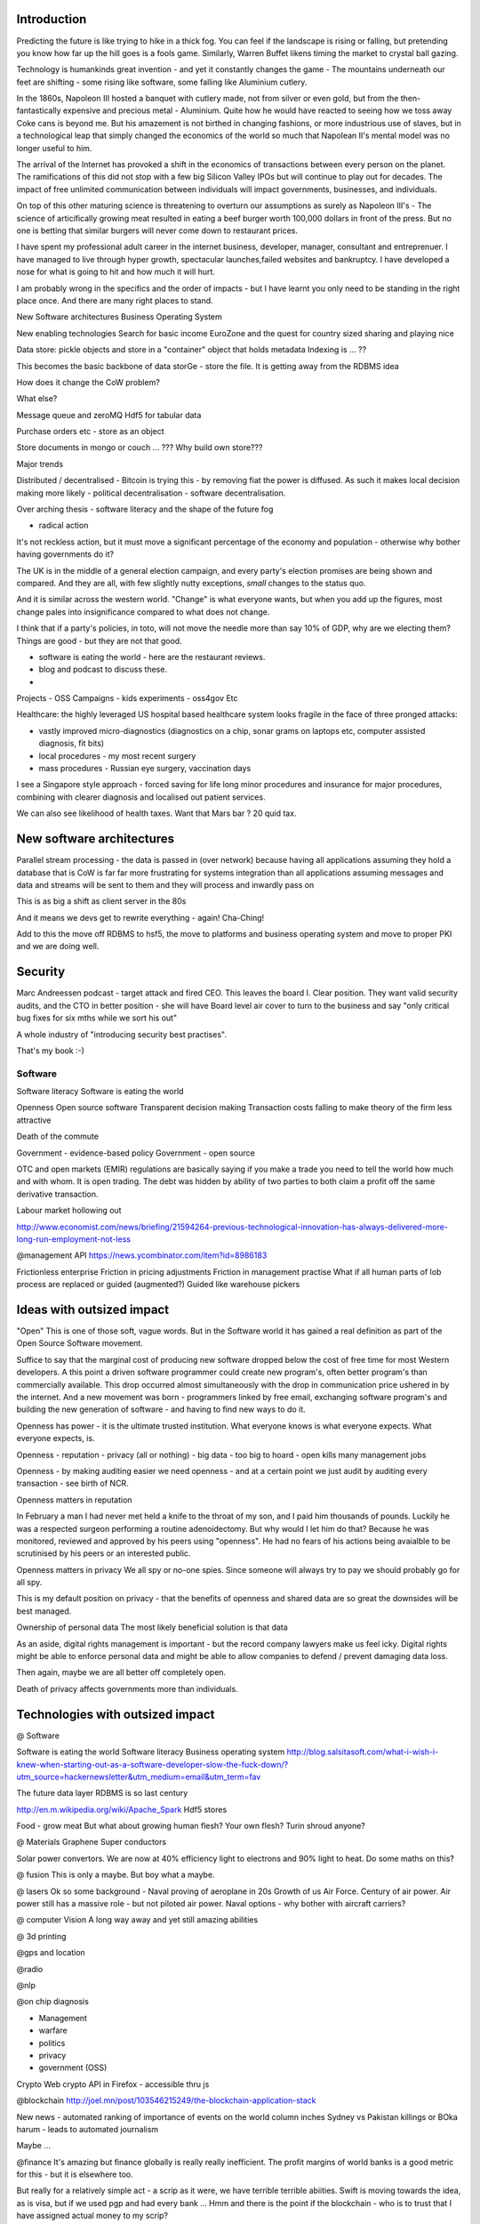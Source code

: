 Introduction
-------------

Predicting the future is like trying to hike in a thick fog.  You can feel if the landscape is rising or falling, but pretending you know how far up the hill goes is a fools game.  Similarly, Warren Buffet likens timing the market to crystal ball gazing.

Technology is humankinds great invention - and yet it constantly changes the game - The mountains underneath our feet are shifting - some rising like software, some falling like Aluminium cutlery.

In the 1860s, Napoleon III hosted a banquet with cutlery made, not from silver or even gold, but from the then-fantastically expensive and precious metal - Aluminium.  Quite how he would have reacted to seeing how we toss away Coke cans is beyond me.  But his amazement is not birthed in changing fashions, or more industrious use of slaves, but in a technological leap that simply changed the economics of the world so much that Napolean II's mental model was no longer useful to him.

The arrival of the Internet has provoked a shift in the economics of transactions between every person on the planet.  The ramifications of this did not stop with a few big Silicon Valley IPOs but will continue to play out for decades.  The impact of free unlimited communication between individuals will impact governments, businesses, and individuals.

On top of this other maturing science is threatening to overturn our assumptions as surely as Napoleon III's - The science of articifically growing meat resulted in eating a beef burger worth 100,000 dollars in front of the press.  But no one is betting that similar burgers will never come down to restaurant prices.  

I have spent my professional adult career in the internet business, developer, manager, consultant and entreprenuer.  I have managed to live through hyper growth, spectacular launches,failed websites and  bankruptcy.  I have developed a nose for what is going to hit and how much it will hurt.

I am probably wrong in the specifics and the order of impacts - but I have learnt you only need to be standing in the right place once.  And there are many right places to stand.









New Software architectures
Business Operating System

New enabling technologies
Search for basic income
EuroZone and the quest for country sized sharing and playing nice




Data store: pickle objects and store in a "container" object that holds metadata 
Indexing is ... ?? 

This becomes the basic backbone of data storGe - store the file.  It is getting away from the RDBMS idea

How does it change the CoW problem? 

What else?

Message queue and zeroMQ
Hdf5 for tabular data 

Purchase orders etc - store as an object

Store documents in mongo or couch ... ???
Why build own store??? 

Major trends 

Distributed / decentralised 
- Bitcoin is trying this - by removing fiat the power is diffused.  As such it makes local decision making more likely
- political decentralisation 
- software decentralisation. 

Over arching thesis
- software literacy and the shape of the future fog

- radical action
It's not reckless action, but it must move a significant percentage of the economy and population - otherwise why bother having governments do it?

The UK is in the middle of a general election campaign, and every party's election promises are being shown and compared.  And they are all, with few slightly nutty exceptions, *small* changes to the status quo.

And it is similar across the western world.  "Change" is what everyone wants, but when you add up the figures, most change pales into insignificance compared to what does not change.

I think that if a party's policies, in toto, will not move the needle more than say 10% of GDP, why are we electing them?  Things are good - but they are not that good.





- software is eating the world - here are the restaurant reviews. 
- blog and podcast to discuss these.

- 
Projects
- OSS
Campaigns
- kids experiments 
- oss4gov
Etc

Healthcare: the highly leveraged US hospital based healthcare system looks fragile in the face of three pronged attacks:

- vastly improved micro-diagnostics (diagnostics on a chip, sonar grams on laptops etc, computer assisted diagnosis, fit bits)
- local procedures - my most recent surgery 
- mass procedures - Russian eye surgery, vaccination days

I see a Singapore style approach - forced saving for life long minor procedures and insurance for major procedures, combining with clearer diagnosis and localised out patient services. 

We can also see likelihood of health taxes. Want that Mars bar ? 20 quid tax.



New software architectures
------------
Parallel stream processing - the data is passed in (over network) because having all applications assuming they hold a database that is CoW is far far more frustrating for systems integration than all applications assuming messages and data and streams will be sent to them and they will process and inwardly pass on

This is as big a shift as client server in the 80s

And it means we devs get to rewrite everything - again! Cha-Ching! 

Add to this the move off RDBMS to hsf5, the move to platforms and business operating system and move to proper PKI and we are doing well.


Security
--------
Marc Andreessen podcast - target attack and fired CEO. This leaves the board I. Clear position. They want valid security audits, and the CTO in better position - she will have Board level air cover to turn to the business and say "only critical bug fixes for six mths while we sort his out"

A whole industry of "introducing security best practises".  

That's my book :-)


Software 
=======

Software literacy
Software is eating the world

Openness
Open source software
Transparent decision making
Transaction costs falling to make theory of the firm less attractive

Death of the commute 

Government - evidence-based policy
Government - open source

OTC and open markets (EMIR) regulations are basically saying if you make a trade you need to tell the world how much and with whom.  It is open trading.  The debt was hidden by ability of two parties to both claim a profit off the same derivative transaction.



Labour market hollowing out

http://www.economist.com/news/briefing/21594264-previous-technological-innovation-has-always-delivered-more-long-run-employment-not-less

@management API
https://news.ycombinator.com/item?id=8986183

Frictionless enterprise 
Friction in pricing adjustments
Friction in management practise
What if all human parts of lob process are replaced or guided (augmented?)
Guided like warehouse pickers




Ideas with outsized impact 
-------------------------------
"Open"
This is one of those soft, vague words.  But in the Software world it has gained a real definition as part of the Open Source Software movement.

Suffice to say that the marginal cost of producing new software dropped below the cost of free time for most Western developers.  A this point a driven software programmer could create new program's, often better program's than commercially available. This drop occurred almost simultaneously with the drop in communication price ushered in by the internet.  And a new movement was born - programmers linked by free email, exchanging software program's and building the new generation of software - and having to find new ways to do it.  

Openness has power - it is the ultimate trusted institution. What everyone knows is what everyone expects. What everyone expects, is.





Openness
- reputation
- privacy (all or nothing)
- big data - too big to hoard
- open kills many management jobs

Openness - by making auditing easier we need openness - and at a certain point we just audit by auditing every transaction - see birth of NCR.


Openness matters in reputation

In February a man I had never met held a knife to the throat of my son, and I paid him thousands of pounds. Luckily he was a respected surgeon performing a routine adenoidectomy.  But why would I let him do that? Because he was monitored, reviewed and approved by his peers using "openness".  He had no fears of his actions being avaialble to be scrutinised by his peers or an interested public.

Openness matters in privacy
We all spy or no-one spies.  Since someone will always try to pay we should probably go for all spy. 

This is my default position on privacy - that the benefits of openness and shared data are so great the downsides will be best managed.




Ownership of personal data
The most likely beneficial solution is that data 

As an aside, digital rights management is important - but the record company lawyers make us feel icky.
Digital rights might be able to enforce personal data and might be able to allow companies to defend / prevent damaging data loss.

Then again, maybe we are all better off completely open.


Death of privacy affects governments more than individuals.  


Technologies with outsized impact
------------------------------

@ Software

Software is eating the world
Software literacy 
Business operating system
http://blog.salsitasoft.com/what-i-wish-i-knew-when-starting-out-as-a-software-developer-slow-the-fuck-down/?utm_source=hackernewsletter&utm_medium=email&utm_term=fav

The future data layer
RDBMS is so last century

http://en.m.wikipedia.org/wiki/Apache_Spark
Hdf5 stores

Food - grow meat
But what about growing human flesh? Your own flesh? Turin shroud anyone? 

@ Materials
Graphene
Super conductors

Solar power convertors.  We are now at 40% efficiency light to electrons and 90% light to heat.
Do some maths on this? 




@ fusion
This is only a maybe.  But boy what a maybe.  

@ lasers
Ok so some background - 
Naval proving of aeroplane in 20s
Growth of us Air Force. 
Century of air power.  Air power still has a massive role - but not piloted air power.
Naval options - why bother with aircraft carriers?


@ computer Vision 
A long way away and yet still amazing abilities



@ 3d printing



@gps and location

@radio

@nlp


@on chip diagnosis


* Management 
* warfare
* politics
* privacy
* government (OSS)

Crypto 
Web crypto API in Firefox - accessible thru js

@blockchain
http://joel.mn/post/103546215249/the-blockchain-application-stack

New news
- automated ranking of importance of events on the world column inches Sydney vs Pakistan killings or BOka harum
- leads to automated journalism



Maybe ...

@finance
It's amazing but finance globally is really really inefficient.  The profit margins of world banks is a good metric for this - but it is elsewhere too.

But really for a relatively simple act - a scrip as it were, we have terrible terrible abiities.  Swift is moving towards the idea, as is visa, but if we used pgp and had every bank ... Hmm and there is the point if the blockchain - who is to trust that I have assigned actual money to my scrip? 

If banks do not exist?

But if they do how do they survive? On reputation? 



@veganism
25% of green house has emissions come from growth, transport and preparation of meat.  We could extend the "greenhouse runway" by decades by "simply" giving up meat.  We tried fairly well with net caught tuna, and we were not going to lose major cities to the dolphins.

It kills no one, is cheaper, healthier - and amazingly unlikely to happen

@printing meat



http://mobile.nytimes.com/blogs/opinionator/2013/08/31/who-will-prosper-in-the-new-world/


@drm tech for solving protected data distribution
http://www.alexrad.me/discourse/why-rosyna-cant-take-a-movie-screenshot.html
But I want access to that ?
But also why bother? 


- rifftrax and punditry 
Partially news partially entertainment but twitch.tv is where this is going 


- http://en.m.wikipedia.org/wiki/Abundance:_The_Future_Is_Better_Than_You_Think

Open source business operating system - rational to learn systems that are open and so transferable

https://news.ycombinator.com/item?id=8838571


Warren buffets investment strategy
http://www.quora.com/If-Warren-Buffett-had-to-start-today-could-he-still-reach-his-current-level-of-wealth

Actually his cost of capital strategy


And posts (on linked in) 
http://okdork.com/2014/09/09/linkedin-publishing-success/

In order to get the maximum number of post views…

Your title should be be 40-49 characters long.
Include 8 images in your post.
Don’t embed multimedia such as YouTube videos into your blog post.
Write How-to posts. They perform the best. You may also write a List post, but they don’t perform nearly as well as How-to posts. Don’t write a question post.
Divide your post into 5 sections with headings (h1, h2, h3, etc.)
Write between 1,900 to 2,000 words.
Your writing should have a neutral tone.
Write your post so it can easily be understood by the masses, preferably with in an “Easy” readability score of 80-89 which is easily read by an 11-year-old.
Publish your post on Thursday for maximum number of views.
Cross-promote your LinkedIn posts on Twitter.
LinkedIn post likes are the common denominator between the other LinkedIn metrics. More post likes should also get you LinkedIn shares, post views, and comments according to correlation data. You can encourage people to like your post with a call to action.


http://backlinko.com/skyscraper-technique


* From decentralised to distributed 

The internet of someone else's things
http://techcrunch.com/2014/10/11/the-internet-of-someone-elses-things/
From 
http://techcrunch.com/2015/01/10/decentralize-all-the-things/

http://www.theverge.com/2014/12/10/7361603/bittorrenet-wants-to-change-the-way-the-web-is-built

http://joel.mn/post/103546215249/the-blockchain-application-stack


* AI research 
http://futureoflife.org/misc/open_letter
http://www.shivonzilis.com/machineintelligence

http://www.ibm.com/smarterplanet/us/en/ibmwatson/build-with-watson.html


- hdf5 tables - blobs of distributed messages data - it's what excel should have been !-

- education
http://www.garlikov.com/writings.htm


- chemicals everywhere - tox21
http://www.sciencedaily.com/releases/2014/10/141022143628.htm

New and old news and junk news and better more proportionately informed.

Robotics
AI
energy
Government software

Data layers
- distributed data layers
- messaging data layers (arbitrary, hdf5)
- reactive data layers (dag) 

Reactive dag
Hdf5 
From central RDBMS to queues and workers to dag based processing (storm/?)
http://nathanmarz.com/blog/history-of-apache-storm-and-lessons-learned.html

https://news.ycombinator.com/item?id=14907


Teal companies 
https://www.strategy-business.com/article/00344?gko=30876


The BitTorrent CDN - everyone an advertiser
Noticed iTunes seems to be gel locating adverts
Now surely there is a very good possibility to stream works to me but insert ads - and as each torrent client is pushing the. There is possibility of just getting a penny for putting an ad in the stream I share 

This algo might sustain future shared network


- I am looking for ice station zebra moments 


Gaming and emotional capture

Scary http://honnibal.github.io/spaCy/

Privacy and Snowden
https://itunes.apple.com/gb/podcast/london-school-economics-public/id279428154?mt=2&i=333467591

Privacy is dead but what was it?
Death of privacy for 
Failure of security services to work for the country - should be telling Apple their device is insecure and failing to protect our managers and ministers - but now they exploit it.
Legal definitions of national security
Cannot put the encryption genie into bottle without breaking security of transactions
Must look to traditional detective skills
And to resilience - something that will benefit us in the 21century


The end of money
- money can be seen as a record of value contributed.  As we do more electronically perhaps we can re think that so it is fairer ? 

Deception and authority on the internet.
To a large extent, the problem of finding authority on the internet is already solved - Google has done this with PageRank algorithm.

However this algorithm is public, but it's results are not.  This involves a discussion of intellectual property rights - and is going to be a major piece of social future discussion.  It is unreasonable that Google owns the rights to use a link as an indicator of trust.  But it is also unreasonable to argue that Google should make the results of it's spider public - they have expended energy and cost doing so, and have some right to the results

It is also unreasonable to say that I, having made a link, which cost me time and energy, should have no rights to the link.  But do I have rights to the derivative works (page ranking) based on my intellectual property? 

Future of advertising
http://www.niemanlab.org/2015/04/the-economists-tom-standage-on-digital-strategy-and-the-limits-of-a-model-based-on-advertising

Google advertising vs Apple advertising - leaks into privacy stances and so makes a huge difference in strategic stance in future.  


RoboWarrier and robocop

It suddenly occurred to me that robots will be better in (defensive) combat.  Already targeting systems "improve" human decisions (tanks fire at the most vulnerable parts of a human selected tank)

The existence of a laser able to kill a human combined with facial recognition and aiming, presents an interesting situation - a very very small number of humans could operate a very large number of gun emplacements.

In the end it matters little. We have been very good at killing our own kind for many years. 





Socrates and Economics
======================

THis is a divergance from the main discussion, so blip over if you like.
However i think this lays down a good argument

Economics is improved energy use for human utility
Socialsim / capitalsim
Shared capital - Romand aqueducts still csarrying water 2000 years later
All capitalism is is a foam on top of the capital helping us allocate scare resources in the quest to build new *shared* capital in our socialist utopia.

Socrates said so so it must be right.


We can see this in PG&E and Salt Lake Tribune
Salt lake tribune is now first local newspaper (pulitzer prize winnng)
to become a non-profit with IRS approval.  This is the start I feel of the migration of journalism from the "foam" of capitalism to the ocean of socialism -

compare this to the PG&E actions where they are turning off electircity to millions of users in case the electircity pylons fall over and start fires.

THe failure to put capital into burying the cables shows the failure of the foam to transition downwards.  



Induatrialisation of film
--------------------------

Hand crafted movies - 1.5 hrs of nice movie, then House -> 177 hours or 100 movies over 8 years.  artisanal ?
And youtubeoutput - fidget spinner factory levels of output

What parallels can we see? insurance companies? hourly 

It's not what is but what can be - just stretch the time codes, reduce the smallest fraction 

- uber smallest time you can hire a car for

- hiring garden equipment or hotels or theatre seats ? office buildings and so forth

- cities and strong towns - more use of same infrastructure 


Trended 
- greater time sliced use of same infrastructure 
- more use of financial options and approaches to monetise same infrastructure (apportion usage well)
- some will be free some charged - but the discovery of who gets access 
will be auctioned? 


Most Small Saas are programmable companies
---------------------------------

Use patio11 as a example but many HN era - wrote the code, it just runs until they change it

It's a running business - taking money etc but it never changes just does its thing

the constantly changed business e are larger and often less optimised for autonomous running 

Social media - 
--------------


it's just measuring the world - not changing it - people have always talked shit 


coronavirus issues below
-------------------------
Industries should have some form of obligatory insurance.  You see travel insurance - you could not claim back your trip due to corona because ReInsurance companies knew all about this and refused to insure (ok some people somewhere could buy a policy but that would be more than the cost of flights)

So this is risk hiding.  what was 2008 crisis - risk hiding - most problems are forms of risk hiding - actuaries are fairly good at it but things like actuaries for finance products (ratings agencies) were under regulatory capture

so ... look clear eyed at our problem

Physical v virtual
------------------
Build the new future
https://a16z.com/2020/04/18/its-time-to-build/

post globalisation
------------------
https://news.ycombinator.com/item?id=22913809
new manufacturing can frantically shorten global supply chains - gigs factories / alien dreadnaughts

as that happens the european four pillars model becomes more useful as globalisation - equal rights and regulations not just trade

that makes us all more local but also more equal

china on wrong side of every argument there - USA weirdly on right side if it's democracy can survive 

Euro-style federalism is minimum regulatory set to ensure human individual freedom
and rights within state co operation / organisation that is needed for security and growth

(we only build more than subsistence w through a meta human framework like government and capitalism.  we want to keep those but avoid the bad bits.)  this is *hard*.  as in 10,000 years of farming surplus and maybe we got something right in past two hundred years.

Software offers a new platform - and that we must fight off tyrants and libertarians alike to ensure it delivers for us all.

fight the libertarians - it's about the driving license - because we need to exist in a world of cooperation - and not having driving licenses destroys that (choose which side of road)

same for tyrants - can argue there is a straw man tyrant - some tyrants do good things.  that's not the point 

global conundrums 
------------------

productivity  and gdp 

these are changing based on corona and software
software productivity is discussed elsewhere but hidden from productivity statistics - we need more super productive people (see whatsapp run by 30 engineers) but then more things for them to produce

and what is  wealth -> gdp : it misses a lot of stuff - we won't go back out to cinemas but might take more walks - in public parks, but walks in public parks hidden like child rearing housewives- 

Future of identity and security
-------------------------------

https://news.ycombinator.com/item?id=23811568

Sock puppets are hard in real
life - should be at least somewhat as hard in online 

https://www.w3.org/TR/vc-data-model/



Additive country
-----------------

Ricardos law (each country focuses on what it does best) has an interesting problem when the additive country is considered - that country is always second best at something - human dedicated factories almost always going to do cheaper at margins

but 

do we compare two coats as they leave factory (country) or at the point of consumption- when we add in costs of "superstructure" (that french matrix philosopher baudelaire) is the superstructure of factory and cost of training workers higher or lower

Add in that workers can be trained in one country and then work remotely for another - do we see countries wanting to tax their brain export? or revert to american style taxation?

tax
----
finally the costs of corona - counties across globe have taken on cost of shutdown - and will defeat that cost via inflation or via taxation.  the second is most likely - and this is the end of software titans tax free status - and beginning of another idea of countries working with each other to catch tax avoiders - reglobalisation 


China politics etc
------------------
Not much to say except that the one big winking issue for "West"
will be supply chain verification - the volume of IP violations as standard is huge in china and so verification will have economic security and political benefits 

AI and dude you broke the future
--------------------------------
antipope -> Corporations are slow AIs

4chan is a faster AI as is HN 

different ways to control them - different people attracted to them (see the idea of always moderate or always find yourself to the right)


Economics and value
--------------------
there is no final optimisation that is possible in economics- 

Markets cannot have an optimal point because to trade two people need to disagree about value - that might be a failing market where there is at symmetry of data (lemons) which is exploitative but generally 

it might be time based (HFT) 

or it might be opportunity based - those with little cash need extortionate credit rates 

regulationninnecomics is thus inevitable 

but also - we can see where the exploitation is and where there is just gravitational pull 

institutions and governance are there to ensure ... fairness ... and that is hard to defined even if we all know it when we see it (monkeys)

The failure of project management is also failure of BlackScoles - if pricing options accurately was so useful at high precision - better than say human intuition / experience - then we would see amamzijglynbetter results - but the options markets aren't hundred times more profitable - and managing projects is not 100x easier with options - there are so many parameters that we cannot optimise (AI *might* be able to make better decisions but at this scale of project mmgmt what does it matter - human discussion helps achieve decent results whilst allowing for institutions and politics that come from deciding resource allocation

and so we go back to - politics and the need for companies to become more democratic 

We must double down on democracy 

The Permissions event horizon
--------------------
Using my own linux box or AWS cloud I can stand up a database and insert a line of data in a few seconds or minutes.

This enables rapid development 

In *every* large company I  have been in I have simply not known how, or it has taken weeks or months to find out how or even fractions of a year to get new hardware installed.

yes there is an embrace of cloud but the huge lent up demand 

this is part of director hazing - a sort of entrepreneur obstacle course - if you cannot find out how you don't have the gumption to continue 

the problem is at some point it will be easy enough for internal developers to (securely) create apps and use APIs to create services - and at this point  some issue happen - there will be so many new ideas and apps all trying to solve the same problems internal to a comlnay that winners will get picked not through attrition of the entrepreneurs obstacle course but direct ok that one - this will cause discontent amount most non chosen dev teams, and occasionally result in stupid picks getting through - meaning the next time everyone will demand a vote on which app to use (marketing etc)

it will also clearly point out that the number of developers and people actually needed is way way smaller (1/3) than currently.

It will also eliminate a large number of mod manager positions as expected. 

Cambrian internal explosions of applications and marketing options - which will look incredibly like democratic politics as opposed to the closed door politics of dictatorship 


Cyber security and liability
----------

we want better cyber security (see open hardware etc)

we shall see better results using a blame neutral system like NTSB (air crash investigation) - where breaches are reporters and the investigation continues and everything from the missing bolt to the organisational failures that lead to a missing bolt are highlighted and MRA raised.

but this needs legal changes even in one jurisdicatiob - and no good just not being liable in say sweden if same breach affects people in USA and india and they can sue. 



Will faang be regulated? 
------------------------
yes
look all the money that all western (russian and chinese and western, he'll all businesses) spend on advertising and on marketing are getting funnelled through a vanishingly small number of companies.  no matter how rich they are do we really think that five or ten businesses can take on *all* the others!  

a utility style solution seems most likely - but this will need international co ordination - or possibly yet another "ooops we did not understand the implications s change"
such as releasing all data as APIs or creation of a regulated PII data industry with medico-legal protections 

i like this - because i do not see privacy as a "human right".  privacy is not a single thing.

what is socially negative is the unfettered exploitation of PII data - being able to target me for a commercial or political advert or other engagement based on my past stored behaviours - we could see the change between personalised and contextualised ads and we should see an industry of owners of data that have hugely powerful regulatory smack downs that keep a data industry in check (but also needs a moral and social disgust which feels like it is coming) 

GDPR+ and ownership and fines and small industry of lawyers getting us payouts and NTSB style data protection rules and yet we get the benefits of data collection - look at the iwatch - the medical benefits of that in epidemiology will go for decades.

privacy - adverts try to tell me what to think / think about.  I don't like that 

What comes next
---------------
I have been in internet tiindustry since 1997 and constantly afraid i have missed the boat.  and missed a lot

but the next things

(ref ben evan)
look first fifty years of car industry was how to make a car - did it have a roof and window wipers etc

the next fifty were about the consequences of everyone having a car - highways and mcdonald's drove through a and walmart's and traffic jams and holidays at the beach and cliff richard roving a bus and ... 

Have we invented the mcdonald's drive through of the smart phone? have we invented the interstate highway? 

not yet - facebook is hopelessly trivial - a social graph.

what is coming next is the total recording and *improvement* of our lives - moop is first part.  but what will it mean to have ability to recap everyone you met? and place them on social graph that is a public record?

yes chinese administration controls a social credit score - what happens when social disapproval controls it ? 


What kind of company are you ?
---------------
is facebook a software company? Is netflix?
is bofa? 
- who is the prime regulator? 
netflix is regulated mostly as a TV company 
Facebook should be regulated as a ... advertising company 

it's more or less a new category but it's a advertising sale somcpnay 

is it? 




What is needed for AI to help us?
----------------------
https://medium.com/@mijordan3/artificial-intelligence-the-revolution-hasnt-happened-yet-5e1d5812e1e7

tie into Math destruction and lack of understanding of and controls over

basically we want to automate science and have provenance - and then apply politics and policy 

this is the software architect problem - we need to define and agree each step (ie the politics is over by the time the software is written - hence conways law) 

this ties everything together - and shows how hard this is going to be 


Weapons of math destruction
- algorithms must be understandable and openly published and auditable

Michael jordan 
Provenance - how to show that the decision made is based on good data, and has that data changed? this is interlsnly hard - it is basically all of science

Policy - this is which parts of science do you choose to ignore?

this provides a fascinating problem for the nazi party / extremenits - we are going to embed science (we hope) in these decisions 

there won't be a place to alter the provenance - it will be hard to choose your own facts.

What will be needed will be a weighting of facts (there are some things more important than money)

Additijally - we are rebuilding all global society - firstly away from hydro carbons and onto solar and secondly this new data infrastructure - that envelopes and guides us - with our best interests regulated and at heart

middle class champage socialists - it's the way ahead.

Oxford woman - privacy

Is there such a thing as privacy? regulation and the best interests of the individual - 

we will have hard dichotomies - basically for a medical
doctor in european system the decision is what is medically correct irrespective of cost

but what happens to society when all social decisions are "best for individual and irrespective of cost" - fairer distribution - mental health - early years and education - potential lending of abuse 

there is a utopia ahead - but will it look at all like what we think utopia should be? (star trek is a bit crap) 

Video game life for greater good
-------------------
29. You do not live in a video game. There are no pop-up warnings if you’re about to do something foolish, or if you’ve been going in the wrong direction for too long. You have to create your own warnings. 


Swardley mapping 
----------------
https://medium.com/wardleymaps/on-being-lost-2ef5f05eb1ec

Record companies were modern day DeBeers
----------------------
University oF minnesota economist and author digital renaissance estimated in 2018 4 million new songs were added to Spotify and similar each year.

This means the record companies of the world in my era were acting like a cartel chocking off supply to increase price.

Simon whatdishface as DEBeers ? 


Each Technology has its own agenda
-------------
https://lambdaland.org/posts/2020-08-16-book-review-technopoly-v2/

No such thing as data 
---------------------
ben evans actually there is just that it depends on context of regulation - that oil is different in refinery in a parked car and in diesel powered ship


AI and SQL
----------
ben evans take 
Also history of tape drove was one dimensional view of data due to tape
then hard drive lead to multi dimensions as random access cost lowered
now ML is multi dimensional squares - but we don't decide the dimension to view - it's part of model
so academic underpinnings of ML missing  - so far 
"explicability" is likely not just good policy terms but for driving the field forward

Future of social media regulation
----------------------
https://stratechery.com/2021/internet-3-0-and-the-beginning-of-tech-history/

So twitter banned Trump.
This implies happily that twitter (faang) can ban any politician - so ... build your own twitter for china? ok - for Brazil? maybe, for lichenstein? yeah.  Perhaps open promtcol distributed systems - one that means no one can be banned - but then that loses the *discovery* portion (ie the algorithm)

(we need to split social
media platforms into multiple parts - protocol, discovery, advertising, etc)

But the point is that without regulation and with central control you can do better - how about hell banning politicians? I suspect it is possible :-) 

the problem here is also the differentiator of social media - that each person can get different personalised feeds. If i read one newspaper I have read them all - but what if each news paper carried different articles and front pages? how would you know what reach that PR piece got?

Everyone gets hell banned. 


Software is learning 
--------------------
Literacy argument redux:

Look if you write down your essential business processes you would find new learnings and efficiencies. (see that electrical guy). this is often writing down the policy manual

Now if you outsource your writing down the policy manual to a third party offshore policy manual writer, effectively you just became a franchise owner.

same with software - you might get a running system but the essential knowledge left your company.


solarigate
----------
https://www.microsoft.com/security/blog/2020/12/18/analyzing-solorigate-the-compromised-dll-file-that-started-a-sophisticated-cyberattack-and-how-microsoft-defender-helps-protect/




metric driven development 
-------------------------
I have occsssionally espoused "metric-driven-development" where a metric is defined and measured and then a release is tagged with that metric - and over a period the release is seen as a success or fail if it moves the metric.

This keeps everything focused on the important usually externally facing issues.


Great talk - powerful
even if not clear
-----------------------
https://www.slideshare.net/mobile/PatriciaAas/embedded-ethics-eurobsdcon-2019
Data Colours
------------

https://youtu.be/z43bmaMwagI

we need ways to colour data - store it always under data types and keep it coloured - ie this belongs to a person etc


reading code not use same parts of brain as language 
https://news.mit.edu/2020/brain-reading-computer-code-1215

Software compensation is bimodal
-------------------------

https://danluu.com/bimodal-compensation/

Generally talk about compensation, negotiation etc 


Devops
------
To build a company you are both developing and operating at the same time - the devmanual gives us a skeleton start for the dec side.  


Fight and flight 
-----------------
Emotional management of teams
https://pmigdal.medium.com/dont-fight-flight-or-freeze-your-body-and-emotions-96f5aa30b299

It's why productive teams usually form around mother / father figures ??? 


The right to not organise
-------------------------
Capital structure favours massively the early investor or founder.  It does not have to be so. UBi or something like it will enable fairer organisations- it's clear what a society like that would look like, but not clear how to get there.

Network security and 5G
------------------------
https://news.ycombinator.com/item?id=26843068

Note - onshoring capabilities means cost - harder for UK to afford than all Europe - esp in areas like telecoms, space, aeronautics, submarine, weapons etc 

Rand Fishkin on why facebook google are bad
-----------------------
https://twitter.com/randfish/status/1389279726305353730?s=21

https://news.ycombinator.com/item?id=27045741


governance
----------
Snapchat filter that is liable for speed deaths

https://www.npr.org/2021/05/04/993579600/snapchat-can-be-sued-for-role-in-fatal-car-crash-court-rules

https://news.ycombinator.com/item?id=31419489

Homo spaiens arrived about 60k years agao in East africa - culture, teamwork, organisation.  Less testisterone (finger size similar) - more collaborative, less intra-group conflict.  teamwork built us.

List of tech co-ops
--------------------
https://github.com/hng/tech-coops#coops-europe




self driving cars
-----------------

Another discussion 
https://news.ycombinator.com/item?id=27499365

Evidence based software engineering 
-----------------------
http://www.knosof.co.uk/ESEUR/

Malware and security
--------------------
https://news.ycombinator.com/item?id=27096715

story of the two wolves

Ransomware - basically we need to improve our IT security or we shall always feed the wolves




Globalisation is not forced by regulations but by needing to have shit work
-------------------------
https://www.smithsonianmag.com/smithsonian-institution/how-standardization-time-changed-american-society-180961503/#:~:text=On%20November%2018%2C%201883%2C%20the,to%20monitor%20and%20schedule%20work.

Time become coordinated to avoid train crashes and make timetables sane


also earliest calendar- aberdeenshire, 8000bc waaay before middle east

https://phys.org/news/2013-07-world-oldest-calendar.html

It links lunar months and seasonal arrival - frankly if you are in Egypt knowing when winter is coming is just a question of a extra robe  - in Aberdeenshire it really gets cold ! 

Management as generalship
-------------------------

George Marshall and Eisenhower

Hire team players (that commit to a team goal)
be quick to relieve them if they lose the confidence of their constituent things

This is democracy ! 


Tribalism 
---------
We seek team players (seem george marshall ideas on general ship)
but we want to trust the team - so will we see loyalty from companies to employees? it's easier if there are fewer ...




Trivia
------
A baby born twice
https://edition.cnn.com/2016/10/20/health/baby-born-twice-fetal-surgery/index.html

https://www.quora.com/What-are-the-best-sites-to-buy-App-Store-reviews-Android-and-or-iOS
